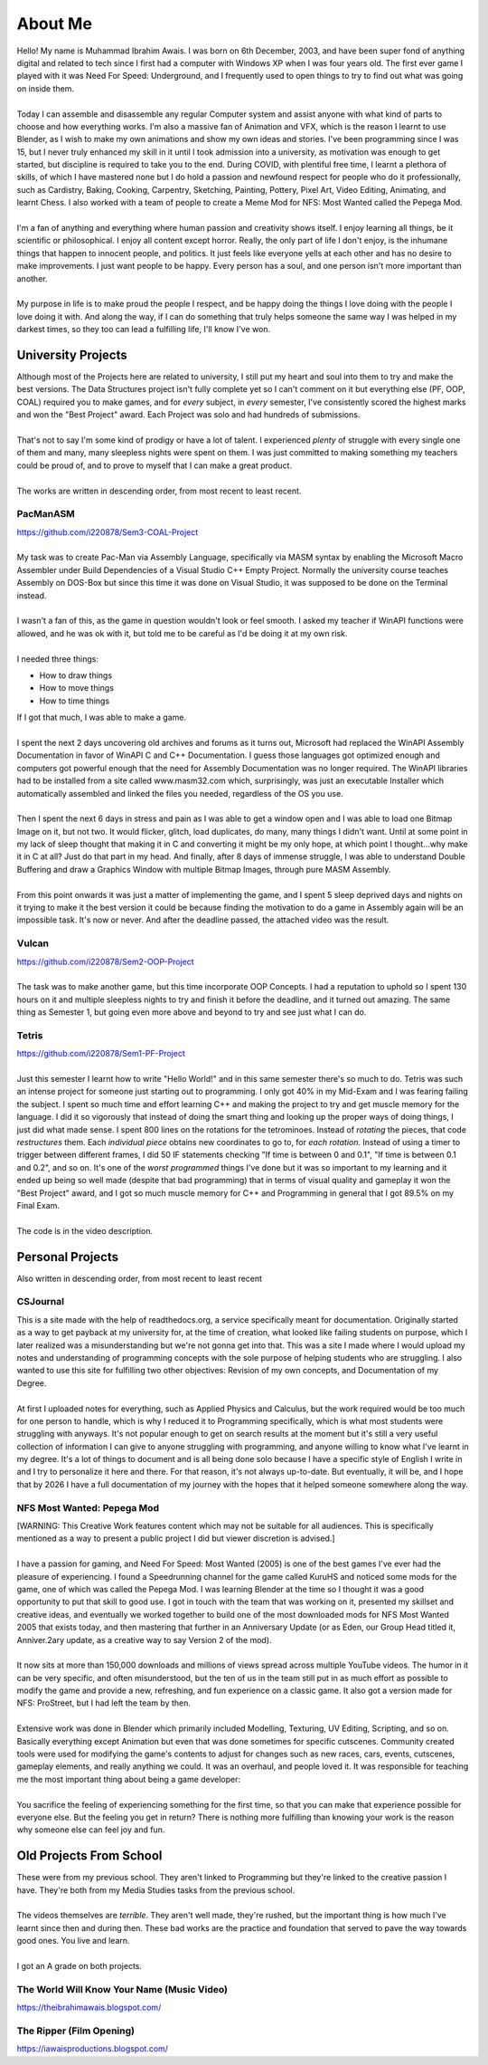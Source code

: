 .. _aboutme:

========
About Me
========

| Hello! My name is Muhammad Ibrahim Awais. I was born on 6th December, 2003, and have been super fond of anything digital and related to tech since I first had a computer with Windows XP when I was four years old. The first ever game I played with it was Need For Speed: Underground, and I frequently used to open things to try to find out what was going on inside them.
|
| Today I can assemble and disassemble any regular Computer system and assist anyone with what kind of parts to choose and how everything works. I'm also a massive fan of Animation and VFX, which is the reason I learnt to use Blender, as I wish to make my own animations and show my own ideas and stories. I've been programming since I was 15, but I never truly enhanced my skill in it until I took admission into a university, as motivation was enough to get started, but discipline is required to take you to the end. During COVID, with plentiful free time, I learnt a plethora of skills, of which I have mastered none but I do hold a passion and newfound respect for people who do it professionally, such as Cardistry, Baking, Cooking, Carpentry, Sketching, Painting, Pottery, Pixel Art, Video Editing, Animating, and learnt Chess. I also worked with a team of people to create a Meme Mod for NFS: Most Wanted called the Pepega Mod.
|
| I'm a fan of anything and everything where human passion and creativity shows itself. I enjoy learning all things, be it scientific or philosophical. I enjoy all content except horror. Really, the only part of life I don't enjoy, is the inhumane things that happen to innocent people, and politics. It just feels like everyone yells at each other and has no desire to make improvements. I just want people to be happy. Every person has a soul, and one person isn't more important than another.
|
| My purpose in life is to make proud the people I respect, and be happy doing the things I love doing with the people I love doing it with. And along the way, if I can do something that truly helps someone the same way I was helped in my darkest times, so they too can lead a fulfilling life, I'll know I've won.

University Projects
-------------------

| Although most of the Projects here are related to university, I still put my heart and soul into them to try and make the best versions. The Data Structures project isn't fully complete yet so I can't comment on it but everything else (PF, OOP, COAL) required you to make games, and for *every* subject, in *every* semester, I've consistently scored the highest marks and won the "Best Project" award. Each Project was solo and had hundreds of submissions.
|
| That's not to say I'm some kind of prodigy or have a lot of talent. I experienced *plenty* of struggle with every single one of them and many, many sleepless nights were spent on them. I was just committed to making something my teachers could be proud of, and to prove to myself that I can make a great product.
|
| The works are written in descending order, from most recent to least recent.

PacManASM
^^^^^^^^^

.. raw:: html

    <div style="position: relative; padding-bottom: 2%; height: 0; overflow: hidden; max-width: 100%; height: auto;">
        <iframe width="1149" height="718" src="https://www.youtube.com/embed/B0cpoWkWj4A" title="PacManASM" frameborder="0" allow="accelerometer; autoplay; clipboard-write; encrypted-media; gyroscope; picture-in-picture; web-share" allowfullscreen></iframe>
    </div>

| https://github.com/i220878/Sem3-COAL-Project
|
| My task was to create Pac-Man via Assembly Language, specifically via MASM syntax by enabling the Microsoft Macro Assembler under Build Dependencies of a Visual Studio C++ Empty Project. Normally the university course teaches Assembly on DOS-Box but since this time it was done on Visual Studio, it was supposed to be done on the Terminal instead.
|
| I wasn't a fan of this, as the game in question wouldn't look or feel smooth. I asked my teacher if WinAPI functions were allowed, and he was ok with it, but told me to be careful as I'd be doing it at my own risk.
|
| I needed three things:
*  How to draw things
*  How to move things
*  How to time things
| If I got that much, I was able to make a game.
|
| I spent the next 2 days uncovering old archives and forums as it turns out, Microsoft had replaced the WinAPI Assembly Documentation in favor of WinAPI C and C++ Documentation. I guess those languages got optimized enough and computers got powerful enough that the need for Assembly Documentation was no longer required. The WinAPI libraries had to be installed from a site called www.masm32.com which, surprisingly, was just an executable Installer which automatically assembled and linked the files you needed, regardless of the OS you use.
|
| Then I spent the next 6 days in stress and pain as I was able to get a window open and I was able to load one Bitmap Image on it, but not two. It would flicker, glitch, load duplicates, do many, many things I didn't want. Until at some point in my lack of sleep thought that making it in C and converting it might be my only hope, at which point I thought...why make it in C at all? Just do that part in my head. And finally, after 8 days of immense struggle, I was able to understand Double Buffering and draw a Graphics Window with multiple Bitmap Images, through pure MASM Assembly.
|
| From this point onwards it was just a matter of implementing the game, and I spent 5 sleep deprived days and nights on it trying to make it the best version it could be because finding the motivation to do a game in Assembly again will be an impossible task. It's now or never. And after the deadline passed, the attached video was the result.

Vulcan
^^^^^^

.. raw:: html

    <div style="position: relative; padding-bottom: 2%; height: 0; overflow: hidden; max-width: 100%; height: auto;">
        <iframe width="1233" height="694" src="https://www.youtube.com/embed/mpPYtAB94s4" title="Vulcan" frameborder="0" allow="accelerometer; autoplay; clipboard-write; encrypted-media; gyroscope; picture-in-picture; web-share" allowfullscreen></iframe>
    </div>

| https://github.com/i220878/Sem2-OOP-Project
| 
| The task was to make another game, but this time incorporate OOP Concepts. I had a reputation to uphold so I spent 130 hours on it and multiple sleepless nights to try and finish it before the deadline, and it turned out amazing. The same thing as Semester 1, but going even more above and beyond to try and see just what I can do.

Tetris
^^^^^^

.. raw:: html

    <div style="position: relative; padding-bottom: 2%; height: 0; overflow: hidden; max-width: 100%; height: auto;">
        <iframe width="1149" height="718" src="https://www.youtube.com/embed/sw7ajcEk27M" title="Tetris" frameborder="0" allow="accelerometer; autoplay; clipboard-write; encrypted-media; gyroscope; picture-in-picture; web-share" allowfullscreen></iframe>
    </div>

| https://github.com/i220878/Sem1-PF-Project
|
| Just this semester I learnt how to write "Hello World!" and in this same semester there's so much to do. Tetris was such an intense project for someone just starting out to programming. I only got 40% in my Mid-Exam and I was fearing failing the subject. I spent so much time and effort learning C++ and making the project to try and get muscle memory for the language. I did it so vigorously that instead of doing the smart thing and looking up the proper ways of doing things, I just did what made sense. I spent 800 lines on the rotations for the tetrominoes. Instead of *rotating* the pieces, that code *restructures* them. Each *individual piece* obtains new coordinates to go to, for *each rotation*. Instead of using a timer to trigger between different frames, I did 50 IF statements checking "If time is between 0 and 0.1", "If time is between 0.1 and 0.2", and so on. It's one of the *worst programmed* things I've done but it was so important to my learning and it ended up being so well made (despite that bad programming) that in terms of visual quality and gameplay it won the "Best Project" award, and I got so much muscle memory for C++ and Programming in general that I got 89.5% on my Final Exam.
|
| The code is in the video description.

Personal Projects
-----------------

| Also written in descending order, from most recent to least recent

CSJournal
^^^^^^^^^

| This is a site made with the help of readthedocs.org, a service specifically meant for documentation. Originally started as a way to get payback at my university for, at the time of creation, what looked like failing students on purpose, which I later realized was a misunderstanding but we're not gonna get into that. This was a site I made where I would upload my notes and understanding of programming concepts with the sole purpose of helping students who are struggling. I also wanted to use this site for fulfilling two other objectives: Revision of my own concepts, and Documentation of my Degree.
| 
| At first I uploaded notes for everything, such as Applied Physics and Calculus, but the work required would be too much for one person to handle, which is why I reduced it to Programming specifically, which is what most students were struggling with anyways. It's not popular enough to get on search results at the moment but it's still a very useful collection of information I can give to anyone struggling with programming, and anyone willing to know what I've learnt in my degree. It's a lot of things to document and is all being done solo because I have a specific style of English I write in and I try to personalize it here and there. For that reason, it's not always up-to-date. But eventually, it will be, and I hope that by 2026 I have a full documentation of my journey with the hopes that it helped someone somewhere along the way.

NFS Most Wanted: Pepega Mod
^^^^^^^^^^^^^^^^^^^^^^^^^^^

| [WARNING: This Creative Work features content which may not be suitable for all audiences. This is specifically mentioned as a way to present a public project I did but viewer discretion is advised.]
|
| I have a passion for gaming, and Need For Speed: Most Wanted (2005) is one of the best games I've ever had the pleasure of experiencing. I found a Speedrunning channel for the game called KuruHS and noticed some mods for the game, one of which was called the Pepega Mod. I was learning Blender at the time so I thought it was a good opportunity to put that skill to good use. I got in touch with the team that was working on it, presented my skillset and creative ideas, and eventually we worked together to build one of the most downloaded mods for NFS Most Wanted 2005 that exists today, and then mastering that further in an Anniversary Update (or as Eden, our Group Head titled it, Anniver.2ary update, as a creative way to say Version 2 of the mod).
|
| It now sits at more than 150,000 downloads and millions of views spread across multiple YouTube videos. The humor in it can be very specific, and often misunderstood, but the ten of us in the team still put in as much effort as possible to modify the game and provide a new, refreshing, and fun experience on a classic game. It also got a version made for NFS: ProStreet, but I had left the team by then.
|
| Extensive work was done in Blender which primarily included Modelling, Texturing, UV Editing, Scripting, and so on. Basically everything except Animation but even that was done sometimes for specific cutscenes. Community created tools were used for modifying the game's contents to adjust for changes such as new races, cars, events, cutscenes, gameplay elements, and really anything we could. It was an overhaul, and people loved it. It was responsible for teaching me the most important thing about being a game developer:
|
| You sacrifice the feeling of experiencing something for the first time, so that you can make that experience possible for everyone else. But the feeling you get in return? There is nothing more fulfilling than knowing your work is the reason why someone else can feel joy and fun.

Old Projects From School
------------------------

| These were from my previous school. They aren't linked to Programming but they're linked to the creative passion I have. They're both from my Media Studies tasks from the previous school.
|
| The videos themselves are *terrible*. They aren't well made, they're rushed, but the important thing is how much I've learnt since then and during then. These bad works are the practice and foundation that served to pave the way towards good ones. You live and learn.
|
| I got an A grade on both projects.

The World Will Know Your Name (Music Video)
^^^^^^^^^^^^^^^^^^^^^^^^^^^^^^^^^^^^^^^^^^^

| https://theibrahimawais.blogspot.com/

The Ripper (Film Opening)
^^^^^^^^^^^^^^^^^^^^^^^^^

| https://iawaisproductions.blogspot.com/
